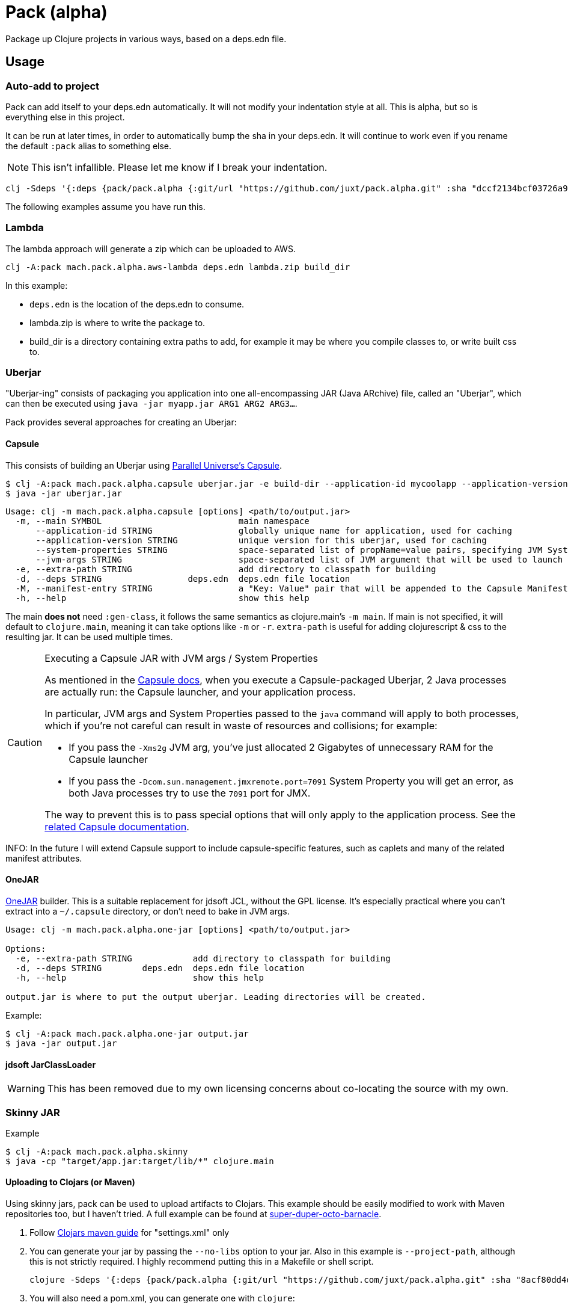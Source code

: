 = Pack (alpha)

Package up Clojure projects in various ways, based on a deps.edn file.

== Usage

=== Auto-add to project

Pack can add itself to your deps.edn automatically.
It will not modify your indentation style at all.
This is alpha, but so is everything else in this project.

It can be run at later times, in order to automatically bump the sha in your deps.edn.
It will continue to work even if you rename the default `:pack` alias to something else.

NOTE: This isn't infallible.  Please let me know if I break your indentation.

[source,clojure]
----
clj -Sdeps '{:deps {pack/pack.alpha {:git/url "https://github.com/juxt/pack.alpha.git" :sha "dccf2134bcf03726a9465d2b9997c42e5cd91bff"}}}' -m mach.pack.alpha.inject 1d455f6c591f440560c57a29e6d930004d735dcf
----

The following examples assume you have run this.

=== Lambda

The lambda approach will generate a zip which can be uploaded to AWS.

[source,clojure]
----
clj -A:pack mach.pack.alpha.aws-lambda deps.edn lambda.zip build_dir
----

In this example:

* `deps.edn` is the location of the deps.edn to consume.
* lambda.zip is where to write the package to.
* build_dir is a directory containing extra paths to add, for example it may be where you compile classes to, or write built css to.

=== Uberjar

"Uberjar-ing" consists of packaging you application into one all-encompassing JAR (Java ARchive) file, called an "Uberjar", which can then be executed using `java -jar myapp.jar ARG1 ARG2 ARG3...`.

Pack provides several approaches for creating an Uberjar:

==== Capsule

This consists of building an Uberjar using http://www.capsule.io/[Parallel Universe's Capsule].

[source,clojure]
----
$ clj -A:pack mach.pack.alpha.capsule uberjar.jar -e build-dir --application-id mycoolapp --application-version "$(git describe)" -m myapp.main
$ java -jar uberjar.jar
----

[source]
----
Usage: clj -m mach.pack.alpha.capsule [options] <path/to/output.jar>
  -m, --main SYMBOL                           main namespace
      --application-id STRING                 globally unique name for application, used for caching
      --application-version STRING            unique version for this uberjar, used for caching
      --system-properties STRING              space-separated list of propName=value pairs, specifying JVM System Properties which will be passed to the application. Maps to the 'System-Properties' entry in the Capsule Manifest.
      --jvm-args STRING                       space-separated list of JVM argument that will be used to launch the application (e.g "-server -Xms200m -Xmx600m"). Maps to the 'JVM-Args' entry in the Capsule Manifest.
  -e, --extra-path STRING                     add directory to classpath for building
  -d, --deps STRING                 deps.edn  deps.edn file location
  -M, --manifest-entry STRING                 a "Key: Value" pair that will be appended to the Capsule Manifest; useful for conveying arbitrary Manifest entries to the Capsule Manifest. Can be repeated to supply several entries.
  -h, --help                                  show this help
----

The main *does not* need `:gen-class`, it follows the same semantics as clojure.main's `-m main`.
If main is not specified, it will default to `clojure.main`, meaning it can take options like `-m` or `-r`.
`extra-path` is useful for adding clojurescript & css to the resulting jar.
It can be used multiple times.

[CAUTION]
.Executing a Capsule JAR with JVM args / System Properties
====
As mentioned in the http://www.capsule.io/user-guide/#the-capsule-execution-process[Capsule docs], when you execute a Capsule-packaged Uberjar, 2 Java processes are actually run: the Capsule launcher, and your application process.

In particular, JVM args and System Properties passed to the `java` command will apply to both processes, which if you're not careful can result in waste of resources and collisions; for example:

* If you pass the `-Xms2g` JVM arg, you've just allocated 2 Gigabytes of unnecessary RAM for the Capsule launcher
* If you pass the `-Dcom.sun.management.jmxremote.port=7091` System Property you will get an error, as both Java processes try to use the `7091` port for JMX.

The way to prevent this is to pass special options that will only apply to the application process.
See the http://www.capsule.io/user-guide/#jvm-arguments-system-properties-environment-variables-and-agents[related Capsule documentation].
====

INFO: In the future I will extend Capsule support to include capsule-specific features, such as caplets and many of the related manifest attributes.

==== OneJAR

link:http://one-jar.sourceforge.net/[OneJAR] builder.
This is a suitable replacement for jdsoft JCL, without the GPL license.
It's especially practical where you can't extract into a `~/.capsule` directory, or don't need to bake in JVM args.

[source]
----
Usage: clj -m mach.pack.alpha.one-jar [options] <path/to/output.jar>

Options:
  -e, --extra-path STRING            add directory to classpath for building
  -d, --deps STRING        deps.edn  deps.edn file location
  -h, --help                         show this help

output.jar is where to put the output uberjar. Leading directories will be created.
----

Example:

[source,bash]
----
$ clj -A:pack mach.pack.alpha.one-jar output.jar
$ java -jar output.jar
----

==== jdsoft JarClassLoader

WARNING: This has been removed due to my own licensing concerns about co-locating the source with my own.

=== Skinny JAR

[source,clojure]
.Example
----
$ clj -A:pack mach.pack.alpha.skinny
$ java -cp "target/app.jar:target/lib/*" clojure.main
----

==== Uploading to Clojars (or Maven)

Using skinny jars, pack can be used to upload artifacts to Clojars.
This example should be easily modified to work with Maven repositories too, but I haven't tried.
A full example can be found at link:https://github.com/SevereOverfl0w/super-duper-octo-barnacle[super-duper-octo-barnacle].

. Follow link:https://github.com/clojars/clojars-web/wiki/Pushing#maven[Clojars maven guide] for "settings.xml" only 

. You can generate your jar by passing the `--no-libs` option to your jar.
Also in this example is `--project-path`, although this is not strictly required.
I highly recommend putting this in a Makefile or shell script.
+
[source,bash]
----
clojure -Sdeps '{:deps {pack/pack.alpha {:git/url "https://github.com/juxt/pack.alpha.git" :sha "8acf80dd4d6e5173585f5c6fec7af28a310f3ed7"}}}' -m mach.pack.alpha.skinny --no-libs --project-path my-cool-lib.jar
----

. You will also need a pom.xml, you can generate one with `clojure`:
+
[source,bash]
----
clojure -Spom
----
. Update the pom.xml as necessary to correct your groupId or version.
Future calls to `pom.xml` won't change them back.
. Use `mvn` command line to deploy 
+
[source,bash]
----
mvn deploy:deploy-file -Dfile=my-cool-lib.jar -DrepositoryId=clojars -Durl=https://clojars.org/repo -DpomFile=pom.xml
----
